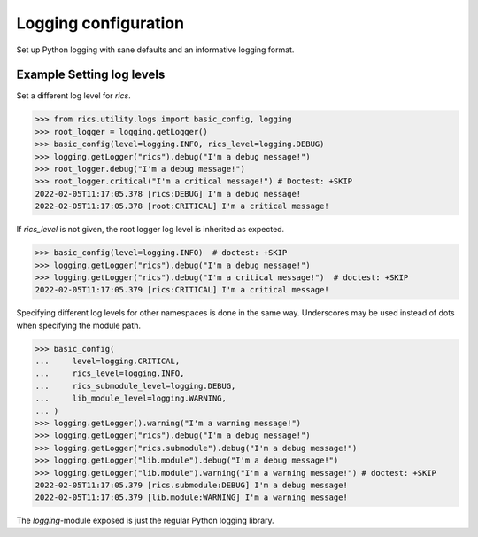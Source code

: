 =====================
Logging configuration
=====================
Set up Python logging with sane defaults and an informative logging format.

.. automethod:: rics.utility.logs.basic_config
   :noindex:

--------------------------
Example Setting log levels
--------------------------
Set a different log level for `rics`.

>>> from rics.utility.logs import basic_config, logging
>>> root_logger = logging.getLogger()
>>> basic_config(level=logging.INFO, rics_level=logging.DEBUG)
>>> logging.getLogger("rics").debug("I'm a debug message!")
>>> root_logger.debug("I'm a debug message!")
>>> root_logger.critical("I'm a critical message!") # Doctest: +SKIP
2022-02-05T11:17:05.378 [rics:DEBUG] I'm a debug message!
2022-02-05T11:17:05.378 [root:CRITICAL] I'm a critical message!

If `rics_level` is not given, the root logger log level is inherited as expected.

>>> basic_config(level=logging.INFO)  # doctest: +SKIP
>>> logging.getLogger("rics").debug("I'm a debug message!")
>>> logging.getLogger("rics").debug("I'm a critical message!")  # doctest: +SKIP
2022-02-05T11:17:05.379 [rics:CRITICAL] I'm a critical message!

Specifying different log levels for other namespaces is done in the same way. Underscores may be used instead of
dots when specifying the module path.

>>> basic_config(
...     level=logging.CRITICAL,
...     rics_level=logging.INFO,
...     rics_submodule_level=logging.DEBUG,
...     lib_module_level=logging.WARNING,
... )
>>> logging.getLogger().warning("I'm a warning message!")
>>> logging.getLogger("rics").debug("I'm a debug message!")
>>> logging.getLogger("rics.submodule").debug("I'm a debug message!")
>>> logging.getLogger("lib.module").debug("I'm a debug message!")
>>> logging.getLogger("lib.module").warning("I'm a warning message!") # doctest: +SKIP
2022-02-05T11:17:05.379 [rics.submodule:DEBUG] I'm a debug message!
2022-02-05T11:17:05.379 [lib.module:WARNING] I'm a warning message!

The `logging`-module exposed is just the regular Python logging library.
